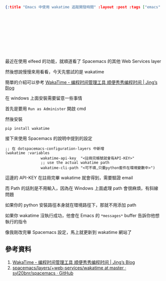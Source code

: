 #+OPTIONS: toc:nil
#+BEGIN_SRC json :noexport:
{:title "Emacs 中使用 wakatime 追蹤開發時間" :layout :post :tags ["emacs" "wakatime"] :toc false}
#+END_SRC
* 　


** 　

最近在使用 elfeed 的功能，就順道看了 Spacemacs 的其他 Web Services layer

然後想說慢慢來用看看，今天先嘗試的是 wakatime

簡單的介紹可以參考 [[http://www.iamlj.com/2016/07/recommend-tools-wakatime/][ WakaTime - 编程时间管理工具 顺便秀秀编程时间 | Jing’s Blog ]]

在 windows 上面安裝需要留意一些事情

首先是要用 =Run as Administer= 開啟 cmd

然後安裝

#+BEGIN_SRC batch
pip install wakatime
#+END_SRC

接下來使用 Spacemacs 的說明中提到的設定

#+BEGIN_SRC elisp
;; 在 dotspacemacs-configuration-layers 中新增
(wakatime :variables
                wakatime-api-key  "<註冊完帳號就會有API-KEY>"
                ;; use the actual wakatime path
                wakatime-cli-path "<可不填,只要python套件在環境變數中>")
#+END_SRC

這邊的 API-KEY 在註冊完畢 wakatime 就會得到，需要驗證 email

而 Path 的話則是不用輸入，因為在 Windows 上面處理 path 會很麻煩，有斜線問題

如果你的 python 安裝路徑本身就在環境路徑下，那就不用添加 path

如果你 wakatime 沒執行成功，他會在 Emacs 的 =*messages*= buffer 告訴你他想執行的指令

像我剛改完畢 Spacemacs 設定，馬上就更新到 wakatime 網站了

[[../../img/waaktime-try.png]]



** 參考資料

1. [[http://www.iamlj.com/2016/07/recommend-tools-wakatime/][ WakaTime - 编程时间管理工具 顺便秀秀编程时间 | Jing’s Blog ]]
2. [[https://github.com/syl20bnr/spacemacs/tree/master/layers/%2Bweb-services/wakatime][spacemacs/layers/+web-services/wakatime at master · syl20bnr/spacemacs · GitHub]]

